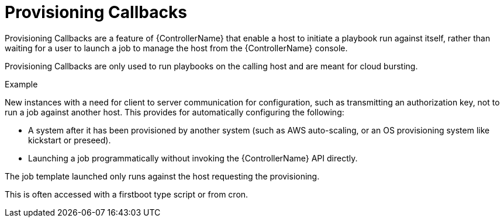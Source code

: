 [id="controller-provisioning-callbacks"]

= Provisioning Callbacks

Provisioning Callbacks are a feature of {ControllerName} that enable a host to initiate a playbook run against itself, rather than waiting for a user to launch a job to manage the host from the {ControllerName} console.

Provisioning Callbacks are only used to run playbooks on the calling host and are meant for cloud bursting.

.Example

New instances with a need for client to server communication for configuration, such as transmitting an authorization key, not to run a job against another host. 
This provides for automatically configuring the following:

* A system after it has been provisioned by another system (such as AWS auto-scaling, or an OS provisioning system like kickstart or preseed).
* Launching a job programmatically without invoking the {ControllerName} API directly. 

The job template launched only runs against the host requesting the provisioning.

This is often accessed with a firstboot type script or from cron.
